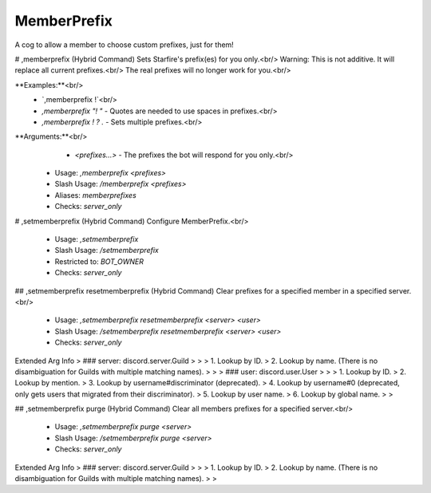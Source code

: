MemberPrefix
============

A cog to allow a member to choose custom prefixes, just for them!

# ,memberprefix (Hybrid Command)
Sets Starfire's prefix(es) for you only.<br/>
Warning: This is not additive. It will replace all current prefixes.<br/>
The real prefixes will no longer work for you.<br/>

**Examples:**<br/>
    - `,memberprefix !`<br/>
    - `,memberprefix "! "` - Quotes are needed to use spaces in prefixes.<br/>
    - `,memberprefix ! ? .` - Sets multiple prefixes.<br/>
**Arguments:**<br/>
    - `<prefixes...>` - The prefixes the bot will respond for you only.<br/>
 - Usage: `,memberprefix <prefixes>`
 - Slash Usage: `/memberprefix <prefixes>`
 - Aliases: `memberprefixes`
 - Checks: `server_only`


# ,setmemberprefix (Hybrid Command)
Configure MemberPrefix.<br/>
 - Usage: `,setmemberprefix`
 - Slash Usage: `/setmemberprefix`
 - Restricted to: `BOT_OWNER`
 - Checks: `server_only`


## ,setmemberprefix resetmemberprefix (Hybrid Command)
Clear prefixes for a specified member in a specified server.<br/>
 - Usage: `,setmemberprefix resetmemberprefix <server> <user>`
 - Slash Usage: `/setmemberprefix resetmemberprefix <server> <user>`
 - Checks: `server_only`
Extended Arg Info
> ### server: discord.server.Guild
> 
> 
>     1. Lookup by ID.
>     2. Lookup by name. (There is no disambiguation for Guilds with multiple matching names).
> 
>     
> ### user: discord.user.User
> 
> 
>     1. Lookup by ID.
>     2. Lookup by mention.
>     3. Lookup by username#discriminator (deprecated).
>     4. Lookup by username#0 (deprecated, only gets users that migrated from their discriminator).
>     5. Lookup by user name.
>     6. Lookup by global name.
> 
>     


## ,setmemberprefix purge (Hybrid Command)
Clear all members prefixes for a specified server.<br/>
 - Usage: `,setmemberprefix purge <server>`
 - Slash Usage: `/setmemberprefix purge <server>`
 - Checks: `server_only`
Extended Arg Info
> ### server: discord.server.Guild
> 
> 
>     1. Lookup by ID.
>     2. Lookup by name. (There is no disambiguation for Guilds with multiple matching names).
> 
>     


